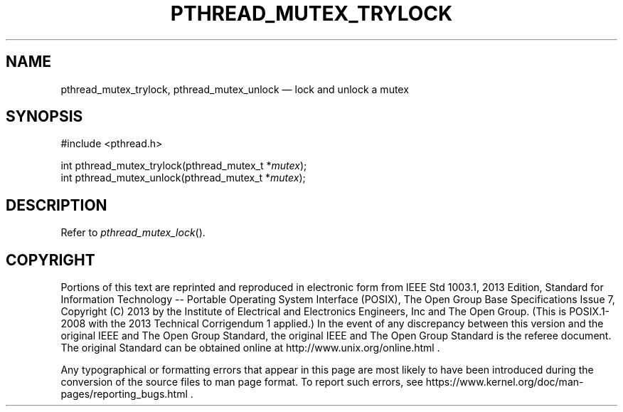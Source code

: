 '\" et
.TH PTHREAD_MUTEX_TRYLOCK "3" 2013 "IEEE/The Open Group" "POSIX Programmer's Manual"

.SH NAME
pthread_mutex_trylock,
pthread_mutex_unlock
\(em lock and unlock a mutex
.SH SYNOPSIS
.LP
.nf
#include <pthread.h>
.P
int pthread_mutex_trylock(pthread_mutex_t *\fImutex\fP);
int pthread_mutex_unlock(pthread_mutex_t *\fImutex\fP);
.fi
.SH DESCRIPTION
Refer to
.IR "\fIpthread_mutex_lock\fR\^(\|)".
.SH COPYRIGHT
Portions of this text are reprinted and reproduced in electronic form
from IEEE Std 1003.1, 2013 Edition, Standard for Information Technology
-- Portable Operating System Interface (POSIX), The Open Group Base
Specifications Issue 7, Copyright (C) 2013 by the Institute of
Electrical and Electronics Engineers, Inc and The Open Group.
(This is POSIX.1-2008 with the 2013 Technical Corrigendum 1 applied.) In the
event of any discrepancy between this version and the original IEEE and
The Open Group Standard, the original IEEE and The Open Group Standard
is the referee document. The original Standard can be obtained online at
http://www.unix.org/online.html .

Any typographical or formatting errors that appear
in this page are most likely
to have been introduced during the conversion of the source files to
man page format. To report such errors, see
https://www.kernel.org/doc/man-pages/reporting_bugs.html .
